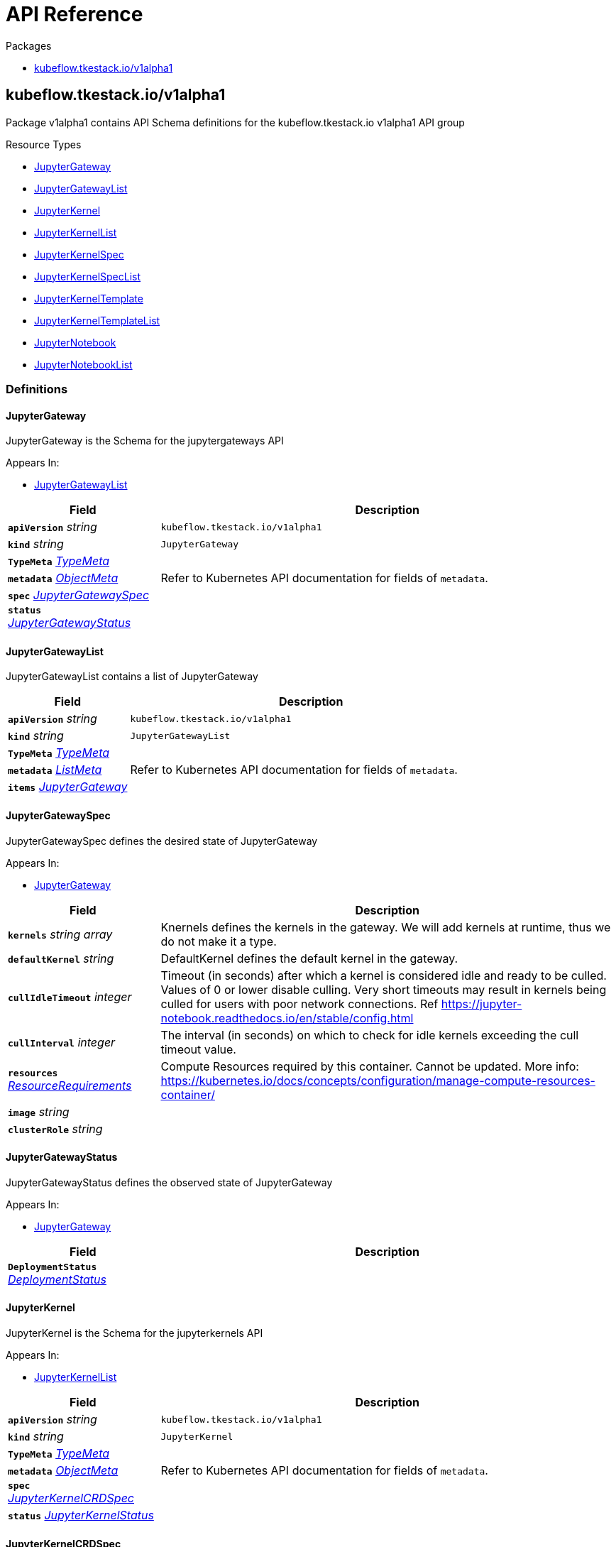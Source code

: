 // Generated documentation. Please do not edit.
:anchor_prefix: k8s-api

[id="{p}-api-reference"]
= API Reference

.Packages
- xref:{anchor_prefix}-kubeflow-tkestack-io-v1alpha1[$$kubeflow.tkestack.io/v1alpha1$$]


[id="{anchor_prefix}-kubeflow-tkestack-io-v1alpha1"]
== kubeflow.tkestack.io/v1alpha1

Package v1alpha1 contains API Schema definitions for the kubeflow.tkestack.io v1alpha1 API group

.Resource Types
- xref:{anchor_prefix}-github-com-tkestack-elastic-jupyter-operator-api-v1alpha1-jupytergateway[$$JupyterGateway$$]
- xref:{anchor_prefix}-github-com-tkestack-elastic-jupyter-operator-api-v1alpha1-jupytergatewaylist[$$JupyterGatewayList$$]
- xref:{anchor_prefix}-github-com-tkestack-elastic-jupyter-operator-api-v1alpha1-jupyterkernel[$$JupyterKernel$$]
- xref:{anchor_prefix}-github-com-tkestack-elastic-jupyter-operator-api-v1alpha1-jupyterkernellist[$$JupyterKernelList$$]
- xref:{anchor_prefix}-github-com-tkestack-elastic-jupyter-operator-api-v1alpha1-jupyterkernelspec[$$JupyterKernelSpec$$]
- xref:{anchor_prefix}-github-com-tkestack-elastic-jupyter-operator-api-v1alpha1-jupyterkernelspeclist[$$JupyterKernelSpecList$$]
- xref:{anchor_prefix}-github-com-tkestack-elastic-jupyter-operator-api-v1alpha1-jupyterkerneltemplate[$$JupyterKernelTemplate$$]
- xref:{anchor_prefix}-github-com-tkestack-elastic-jupyter-operator-api-v1alpha1-jupyterkerneltemplatelist[$$JupyterKernelTemplateList$$]
- xref:{anchor_prefix}-github-com-tkestack-elastic-jupyter-operator-api-v1alpha1-jupyternotebook[$$JupyterNotebook$$]
- xref:{anchor_prefix}-github-com-tkestack-elastic-jupyter-operator-api-v1alpha1-jupyternotebooklist[$$JupyterNotebookList$$]


=== Definitions

[id="{anchor_prefix}-github-com-tkestack-elastic-jupyter-operator-api-v1alpha1-jupytergateway"]
==== JupyterGateway 

JupyterGateway is the Schema for the jupytergateways API

.Appears In:
****
- xref:{anchor_prefix}-github-com-tkestack-elastic-jupyter-operator-api-v1alpha1-jupytergatewaylist[$$JupyterGatewayList$$]
****

[cols="25a,75a", options="header"]
|===
| Field | Description
| *`apiVersion`* __string__ | `kubeflow.tkestack.io/v1alpha1`
| *`kind`* __string__ | `JupyterGateway`
| *`TypeMeta`* __link:https://kubernetes.io/docs/reference/generated/kubernetes-api/v1.20/#typemeta-v1-meta[$$TypeMeta$$]__ | 
| *`metadata`* __link:https://kubernetes.io/docs/reference/generated/kubernetes-api/v1.20/#objectmeta-v1-meta[$$ObjectMeta$$]__ | Refer to Kubernetes API documentation for fields of `metadata`.

| *`spec`* __xref:{anchor_prefix}-github-com-tkestack-elastic-jupyter-operator-api-v1alpha1-jupytergatewayspec[$$JupyterGatewaySpec$$]__ | 
| *`status`* __xref:{anchor_prefix}-github-com-tkestack-elastic-jupyter-operator-api-v1alpha1-jupytergatewaystatus[$$JupyterGatewayStatus$$]__ | 
|===


[id="{anchor_prefix}-github-com-tkestack-elastic-jupyter-operator-api-v1alpha1-jupytergatewaylist"]
==== JupyterGatewayList 

JupyterGatewayList contains a list of JupyterGateway



[cols="25a,75a", options="header"]
|===
| Field | Description
| *`apiVersion`* __string__ | `kubeflow.tkestack.io/v1alpha1`
| *`kind`* __string__ | `JupyterGatewayList`
| *`TypeMeta`* __link:https://kubernetes.io/docs/reference/generated/kubernetes-api/v1.20/#typemeta-v1-meta[$$TypeMeta$$]__ | 
| *`metadata`* __link:https://kubernetes.io/docs/reference/generated/kubernetes-api/v1.20/#listmeta-v1-meta[$$ListMeta$$]__ | Refer to Kubernetes API documentation for fields of `metadata`.

| *`items`* __xref:{anchor_prefix}-github-com-tkestack-elastic-jupyter-operator-api-v1alpha1-jupytergateway[$$JupyterGateway$$]__ | 
|===


[id="{anchor_prefix}-github-com-tkestack-elastic-jupyter-operator-api-v1alpha1-jupytergatewayspec"]
==== JupyterGatewaySpec 

JupyterGatewaySpec defines the desired state of JupyterGateway

.Appears In:
****
- xref:{anchor_prefix}-github-com-tkestack-elastic-jupyter-operator-api-v1alpha1-jupytergateway[$$JupyterGateway$$]
****

[cols="25a,75a", options="header"]
|===
| Field | Description
| *`kernels`* __string array__ | Knernels defines the kernels in the gateway. We will add kernels at runtime, thus we do not make it a type.
| *`defaultKernel`* __string__ | DefaultKernel defines the default kernel in the gateway.
| *`cullIdleTimeout`* __integer__ | Timeout (in seconds) after which a kernel is considered idle and ready to be culled. Values of 0 or lower disable culling. Very short timeouts may result in kernels being culled for users with poor network connections. Ref https://jupyter-notebook.readthedocs.io/en/stable/config.html
| *`cullInterval`* __integer__ | The interval (in seconds) on which to check for idle kernels exceeding the cull timeout value.
| *`resources`* __link:https://kubernetes.io/docs/reference/generated/kubernetes-api/v1.20/#resourcerequirements-v1-core[$$ResourceRequirements$$]__ | Compute Resources required by this container. Cannot be updated. More info: https://kubernetes.io/docs/concepts/configuration/manage-compute-resources-container/
| *`image`* __string__ | 
| *`clusterRole`* __string__ | 
|===


[id="{anchor_prefix}-github-com-tkestack-elastic-jupyter-operator-api-v1alpha1-jupytergatewaystatus"]
==== JupyterGatewayStatus 

JupyterGatewayStatus defines the observed state of JupyterGateway

.Appears In:
****
- xref:{anchor_prefix}-github-com-tkestack-elastic-jupyter-operator-api-v1alpha1-jupytergateway[$$JupyterGateway$$]
****

[cols="25a,75a", options="header"]
|===
| Field | Description
| *`DeploymentStatus`* __link:https://kubernetes.io/docs/reference/generated/kubernetes-api/v1.20/#deploymentstatus-v1-apps[$$DeploymentStatus$$]__ | 
|===


[id="{anchor_prefix}-github-com-tkestack-elastic-jupyter-operator-api-v1alpha1-jupyterkernel"]
==== JupyterKernel 

JupyterKernel is the Schema for the jupyterkernels API

.Appears In:
****
- xref:{anchor_prefix}-github-com-tkestack-elastic-jupyter-operator-api-v1alpha1-jupyterkernellist[$$JupyterKernelList$$]
****

[cols="25a,75a", options="header"]
|===
| Field | Description
| *`apiVersion`* __string__ | `kubeflow.tkestack.io/v1alpha1`
| *`kind`* __string__ | `JupyterKernel`
| *`TypeMeta`* __link:https://kubernetes.io/docs/reference/generated/kubernetes-api/v1.20/#typemeta-v1-meta[$$TypeMeta$$]__ | 
| *`metadata`* __link:https://kubernetes.io/docs/reference/generated/kubernetes-api/v1.20/#objectmeta-v1-meta[$$ObjectMeta$$]__ | Refer to Kubernetes API documentation for fields of `metadata`.

| *`spec`* __xref:{anchor_prefix}-github-com-tkestack-elastic-jupyter-operator-api-v1alpha1-jupyterkernelcrdspec[$$JupyterKernelCRDSpec$$]__ | 
| *`status`* __xref:{anchor_prefix}-github-com-tkestack-elastic-jupyter-operator-api-v1alpha1-jupyterkernelstatus[$$JupyterKernelStatus$$]__ | 
|===


[id="{anchor_prefix}-github-com-tkestack-elastic-jupyter-operator-api-v1alpha1-jupyterkernelcrdspec"]
==== JupyterKernelCRDSpec 

JupyterKernelSpec defines the desired state of JupyterKernel

.Appears In:
****
- xref:{anchor_prefix}-github-com-tkestack-elastic-jupyter-operator-api-v1alpha1-jupyterkernel[$$JupyterKernel$$]
****

[cols="25a,75a", options="header"]
|===
| Field | Description
| *`template`* __link:https://kubernetes.io/docs/reference/generated/kubernetes-api/v1.20/#podtemplate-v1-core[$$PodTemplate$$]__ | 
|===


[id="{anchor_prefix}-github-com-tkestack-elastic-jupyter-operator-api-v1alpha1-jupyterkernelcondition"]
==== JupyterKernelCondition 



.Appears In:
****
- xref:{anchor_prefix}-github-com-tkestack-elastic-jupyter-operator-api-v1alpha1-jupyterkernelstatus[$$JupyterKernelStatus$$]
****

[cols="25a,75a", options="header"]
|===
| Field | Description
| *`type`* __xref:{anchor_prefix}-github-com-tkestack-elastic-jupyter-operator-api-v1alpha1-jupyterkernelconditiontype[$$JupyterKernelConditionType$$]__ | Type of job condition.
| *`status`* __link:https://kubernetes.io/docs/reference/generated/kubernetes-api/v1.20/#conditionstatus-v1-core[$$ConditionStatus$$]__ | Status of the condition, one of True, False, Unknown.
| *`reason`* __string__ | The reason for the condition's last transition.
| *`message`* __string__ | A human readable message indicating details about the transition.
| *`lastUpdateTime`* __link:https://kubernetes.io/docs/reference/generated/kubernetes-api/v1.20/#time-v1-meta[$$Time$$]__ | The last time this condition was updated.
| *`lastTransitionTime`* __link:https://kubernetes.io/docs/reference/generated/kubernetes-api/v1.20/#time-v1-meta[$$Time$$]__ | Last time the condition transitioned from one status to another.
|===


[id="{anchor_prefix}-github-com-tkestack-elastic-jupyter-operator-api-v1alpha1-jupyterkernelconditiontype"]
==== JupyterKernelConditionType (string) 



.Appears In:
****
- xref:{anchor_prefix}-github-com-tkestack-elastic-jupyter-operator-api-v1alpha1-jupyterkernelcondition[$$JupyterKernelCondition$$]
****



[id="{anchor_prefix}-github-com-tkestack-elastic-jupyter-operator-api-v1alpha1-jupyterkernellist"]
==== JupyterKernelList 

JupyterKernelList contains a list of JupyterKernel



[cols="25a,75a", options="header"]
|===
| Field | Description
| *`apiVersion`* __string__ | `kubeflow.tkestack.io/v1alpha1`
| *`kind`* __string__ | `JupyterKernelList`
| *`TypeMeta`* __link:https://kubernetes.io/docs/reference/generated/kubernetes-api/v1.20/#typemeta-v1-meta[$$TypeMeta$$]__ | 
| *`metadata`* __link:https://kubernetes.io/docs/reference/generated/kubernetes-api/v1.20/#listmeta-v1-meta[$$ListMeta$$]__ | Refer to Kubernetes API documentation for fields of `metadata`.

| *`items`* __xref:{anchor_prefix}-github-com-tkestack-elastic-jupyter-operator-api-v1alpha1-jupyterkernel[$$JupyterKernel$$]__ | 
|===


[id="{anchor_prefix}-github-com-tkestack-elastic-jupyter-operator-api-v1alpha1-jupyterkernelspec"]
==== JupyterKernelSpec 

JupyterKernelSpec is the Schema for the jupyterkernelspecs API

.Appears In:
****
- xref:{anchor_prefix}-github-com-tkestack-elastic-jupyter-operator-api-v1alpha1-jupyterkernelspeclist[$$JupyterKernelSpecList$$]
****

[cols="25a,75a", options="header"]
|===
| Field | Description
| *`apiVersion`* __string__ | `kubeflow.tkestack.io/v1alpha1`
| *`kind`* __string__ | `JupyterKernelSpec`
| *`TypeMeta`* __link:https://kubernetes.io/docs/reference/generated/kubernetes-api/v1.20/#typemeta-v1-meta[$$TypeMeta$$]__ | 
| *`metadata`* __link:https://kubernetes.io/docs/reference/generated/kubernetes-api/v1.20/#objectmeta-v1-meta[$$ObjectMeta$$]__ | Refer to Kubernetes API documentation for fields of `metadata`.

| *`spec`* __xref:{anchor_prefix}-github-com-tkestack-elastic-jupyter-operator-api-v1alpha1-jupyterkernelspecspec[$$JupyterKernelSpecSpec$$]__ | 
| *`status`* __xref:{anchor_prefix}-github-com-tkestack-elastic-jupyter-operator-api-v1alpha1-jupyterkernelspecstatus[$$JupyterKernelSpecStatus$$]__ | 
|===


[id="{anchor_prefix}-github-com-tkestack-elastic-jupyter-operator-api-v1alpha1-jupyterkernelspeclist"]
==== JupyterKernelSpecList 

JupyterKernelSpecList contains a list of JupyterKernelSpec



[cols="25a,75a", options="header"]
|===
| Field | Description
| *`apiVersion`* __string__ | `kubeflow.tkestack.io/v1alpha1`
| *`kind`* __string__ | `JupyterKernelSpecList`
| *`TypeMeta`* __link:https://kubernetes.io/docs/reference/generated/kubernetes-api/v1.20/#typemeta-v1-meta[$$TypeMeta$$]__ | 
| *`metadata`* __link:https://kubernetes.io/docs/reference/generated/kubernetes-api/v1.20/#listmeta-v1-meta[$$ListMeta$$]__ | Refer to Kubernetes API documentation for fields of `metadata`.

| *`items`* __xref:{anchor_prefix}-github-com-tkestack-elastic-jupyter-operator-api-v1alpha1-jupyterkernelspec[$$JupyterKernelSpec$$]__ | 
|===


[id="{anchor_prefix}-github-com-tkestack-elastic-jupyter-operator-api-v1alpha1-jupyterkernelspecspec"]
==== JupyterKernelSpecSpec 

JupyterKernelSpecSpec defines the desired state of JupyterKernelSpec

.Appears In:
****
- xref:{anchor_prefix}-github-com-tkestack-elastic-jupyter-operator-api-v1alpha1-jupyterkernelspec[$$JupyterKernelSpec$$]
****

[cols="25a,75a", options="header"]
|===
| Field | Description
| *`language`* __string__ | 
| *`displayName`* __string__ | 
| *`image`* __string__ | 
| *`env`* __link:https://kubernetes.io/docs/reference/generated/kubernetes-api/v1.20/#envvar-v1-core[$$EnvVar$$]__ | 
| *`command`* __string array__ | 
| *`className`* __string__ | 
| *`template`* __link:https://kubernetes.io/docs/reference/generated/kubernetes-api/v1.20/#objectreference-v1-core[$$ObjectReference$$]__ | 
|===




[id="{anchor_prefix}-github-com-tkestack-elastic-jupyter-operator-api-v1alpha1-jupyterkernelstatus"]
==== JupyterKernelStatus 

JupyterKernelStatus defines the observed state of JupyterKernel

.Appears In:
****
- xref:{anchor_prefix}-github-com-tkestack-elastic-jupyter-operator-api-v1alpha1-jupyterkernel[$$JupyterKernel$$]
****

[cols="25a,75a", options="header"]
|===
| Field | Description
| *`conditions`* __xref:{anchor_prefix}-github-com-tkestack-elastic-jupyter-operator-api-v1alpha1-jupyterkernelcondition[$$JupyterKernelCondition$$] array__ | Conditions is an array of current observed job conditions.
| *`startTime`* __link:https://kubernetes.io/docs/reference/generated/kubernetes-api/v1.20/#time-v1-meta[$$Time$$]__ | Represents time when the job was acknowledged by the job controller. It is not guaranteed to be set in happens-before order across separate operations. It is represented in RFC3339 form and is in UTC.
| *`completionTime`* __link:https://kubernetes.io/docs/reference/generated/kubernetes-api/v1.20/#time-v1-meta[$$Time$$]__ | Represents time when the job was completed. It is not guaranteed to be set in happens-before order across separate operations. It is represented in RFC3339 form and is in UTC.
| *`lastReconcileTime`* __link:https://kubernetes.io/docs/reference/generated/kubernetes-api/v1.20/#time-v1-meta[$$Time$$]__ | Represents last time when the job was reconciled. It is not guaranteed to be set in happens-before order across separate operations. It is represented in RFC3339 form and is in UTC.
|===


[id="{anchor_prefix}-github-com-tkestack-elastic-jupyter-operator-api-v1alpha1-jupyterkerneltemplate"]
==== JupyterKernelTemplate 

JupyterKernelTemplate is the Schema for the jupyterkerneltemplates API

.Appears In:
****
- xref:{anchor_prefix}-github-com-tkestack-elastic-jupyter-operator-api-v1alpha1-jupyterkerneltemplatelist[$$JupyterKernelTemplateList$$]
****

[cols="25a,75a", options="header"]
|===
| Field | Description
| *`apiVersion`* __string__ | `kubeflow.tkestack.io/v1alpha1`
| *`kind`* __string__ | `JupyterKernelTemplate`
| *`TypeMeta`* __link:https://kubernetes.io/docs/reference/generated/kubernetes-api/v1.20/#typemeta-v1-meta[$$TypeMeta$$]__ | 
| *`metadata`* __link:https://kubernetes.io/docs/reference/generated/kubernetes-api/v1.20/#objectmeta-v1-meta[$$ObjectMeta$$]__ | Refer to Kubernetes API documentation for fields of `metadata`.

| *`spec`* __xref:{anchor_prefix}-github-com-tkestack-elastic-jupyter-operator-api-v1alpha1-jupyterkerneltemplatespec[$$JupyterKernelTemplateSpec$$]__ | 
| *`status`* __xref:{anchor_prefix}-github-com-tkestack-elastic-jupyter-operator-api-v1alpha1-jupyterkerneltemplatestatus[$$JupyterKernelTemplateStatus$$]__ | 
|===


[id="{anchor_prefix}-github-com-tkestack-elastic-jupyter-operator-api-v1alpha1-jupyterkerneltemplatelist"]
==== JupyterKernelTemplateList 

JupyterKernelTemplateList contains a list of JupyterKernelTemplate



[cols="25a,75a", options="header"]
|===
| Field | Description
| *`apiVersion`* __string__ | `kubeflow.tkestack.io/v1alpha1`
| *`kind`* __string__ | `JupyterKernelTemplateList`
| *`TypeMeta`* __link:https://kubernetes.io/docs/reference/generated/kubernetes-api/v1.20/#typemeta-v1-meta[$$TypeMeta$$]__ | 
| *`metadata`* __link:https://kubernetes.io/docs/reference/generated/kubernetes-api/v1.20/#listmeta-v1-meta[$$ListMeta$$]__ | Refer to Kubernetes API documentation for fields of `metadata`.

| *`items`* __xref:{anchor_prefix}-github-com-tkestack-elastic-jupyter-operator-api-v1alpha1-jupyterkerneltemplate[$$JupyterKernelTemplate$$]__ | 
|===


[id="{anchor_prefix}-github-com-tkestack-elastic-jupyter-operator-api-v1alpha1-jupyterkerneltemplatespec"]
==== JupyterKernelTemplateSpec 

JupyterKernelTemplateSpec defines the desired state of JupyterKernelTemplate

.Appears In:
****
- xref:{anchor_prefix}-github-com-tkestack-elastic-jupyter-operator-api-v1alpha1-jupyterkerneltemplate[$$JupyterKernelTemplate$$]
****

[cols="25a,75a", options="header"]
|===
| Field | Description
| *`template`* __link:https://kubernetes.io/docs/reference/generated/kubernetes-api/v1.20/#podtemplate-v1-core[$$PodTemplate$$]__ | 
|===




[id="{anchor_prefix}-github-com-tkestack-elastic-jupyter-operator-api-v1alpha1-jupyternotebook"]
==== JupyterNotebook 

JupyterNotebook is the Schema for the jupyternotebooks API

.Appears In:
****
- xref:{anchor_prefix}-github-com-tkestack-elastic-jupyter-operator-api-v1alpha1-jupyternotebooklist[$$JupyterNotebookList$$]
****

[cols="25a,75a", options="header"]
|===
| Field | Description
| *`apiVersion`* __string__ | `kubeflow.tkestack.io/v1alpha1`
| *`kind`* __string__ | `JupyterNotebook`
| *`TypeMeta`* __link:https://kubernetes.io/docs/reference/generated/kubernetes-api/v1.20/#typemeta-v1-meta[$$TypeMeta$$]__ | 
| *`metadata`* __link:https://kubernetes.io/docs/reference/generated/kubernetes-api/v1.20/#objectmeta-v1-meta[$$ObjectMeta$$]__ | Refer to Kubernetes API documentation for fields of `metadata`.

| *`spec`* __xref:{anchor_prefix}-github-com-tkestack-elastic-jupyter-operator-api-v1alpha1-jupyternotebookspec[$$JupyterNotebookSpec$$]__ | 
| *`status`* __xref:{anchor_prefix}-github-com-tkestack-elastic-jupyter-operator-api-v1alpha1-jupyternotebookstatus[$$JupyterNotebookStatus$$]__ | 
|===


[id="{anchor_prefix}-github-com-tkestack-elastic-jupyter-operator-api-v1alpha1-jupyternotebooklist"]
==== JupyterNotebookList 

JupyterNotebookList contains a list of JupyterNotebook



[cols="25a,75a", options="header"]
|===
| Field | Description
| *`apiVersion`* __string__ | `kubeflow.tkestack.io/v1alpha1`
| *`kind`* __string__ | `JupyterNotebookList`
| *`TypeMeta`* __link:https://kubernetes.io/docs/reference/generated/kubernetes-api/v1.20/#typemeta-v1-meta[$$TypeMeta$$]__ | 
| *`metadata`* __link:https://kubernetes.io/docs/reference/generated/kubernetes-api/v1.20/#listmeta-v1-meta[$$ListMeta$$]__ | Refer to Kubernetes API documentation for fields of `metadata`.

| *`items`* __xref:{anchor_prefix}-github-com-tkestack-elastic-jupyter-operator-api-v1alpha1-jupyternotebook[$$JupyterNotebook$$]__ | 
|===


[id="{anchor_prefix}-github-com-tkestack-elastic-jupyter-operator-api-v1alpha1-jupyternotebookspec"]
==== JupyterNotebookSpec 

JupyterNotebookSpec defines the desired state of JupyterNotebook

.Appears In:
****
- xref:{anchor_prefix}-github-com-tkestack-elastic-jupyter-operator-api-v1alpha1-jupyternotebook[$$JupyterNotebook$$]
****

[cols="25a,75a", options="header"]
|===
| Field | Description
| *`gateway`* __link:https://kubernetes.io/docs/reference/generated/kubernetes-api/v1.20/#objectreference-v1-core[$$ObjectReference$$]__ | 
| *`template`* __link:https://kubernetes.io/docs/reference/generated/kubernetes-api/v1.20/#podtemplatespec-v1-core[$$PodTemplateSpec$$]__ | 
|===




